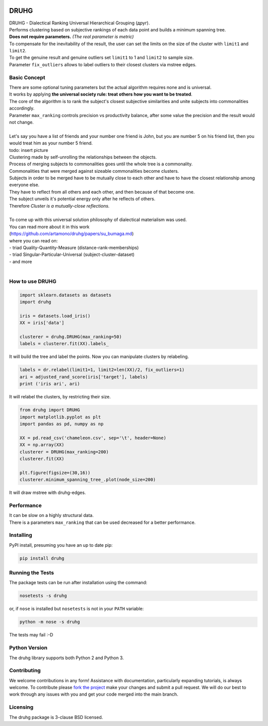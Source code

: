 .. image:: https://img.shields.io/pypi/v/druhg.svg
    :target: https://pypi.python.org/pypi/druhg/
    :alt: PyPI Version
.. image:: https://img.shields.io/pypi/l/druhg.svg
    :target: https://github.com/artamono/druhg/blob/master/LICENSE
    :alt: License

=====
DRUHG
=====

| DRUHG - Dialectical Ranking Universal Hierarchical Grouping (друг).
| Performs clustering based on subjective rankings of each data point and builds a minimum spanning tree.
| **Does not require parameters.** *(The real parameter is metric)*
| To compensate for the inevitability of the result, the user can set the limits on the size of the cluster with ``limit1`` and ``limit2``.
| To get the genuine result and genuine outliers set ``limit1`` to 1 and ``limit2`` to sample size.
| Parameter ``fix_outliers`` allows to label outliers to their closest clusters via mstree edges.

-------------
Basic Concept
-------------

| There are some optional tuning parameters but the actual algorithm requires none and is universal.
| It works by applying **the universal society rule: treat others how you want to be treated**.
| The core of the algorithm is to rank the subject's closest subjective similarities and unite subjects into commonalities accordingly.
| Parameter ``max_ranking`` controls precision vs productivity balance, after some value the precision and the result would not change.
|
| Let's say you have a list of friends and your number one friend is John, but you are number 5 on his friend list, then you would treat him as your number 5 friend.
| todo: insert picture
| Clustering made by self-unrolling the relationships between the objects.
| Process of merging subjects to commonalities goes until the whole tree is a commonality.
| Commonalities that were merged against sizeable commonalities become clusters.
| Subjects in order to be merged have to be mutually close to each other and have to have the closest relationship among everyone else.
| They have to reflect from all others and each other, and then because of that become one.
| The subject unveils it's potential energy only after he reflects of others.
| Therefore *Cluster is a mutually-close reflections.*
|
| To come up with this universal solution philosophy of dialectical materialism was used.
| You can read more about it in this work
| (https://github.com/artamono/druhg/papers/su_bumaga.md)
| where you can read on:
| - triad Quality-Quantity-Measure (distance-rank-memberships)
| - triad Singular-Particular-Universal (subject-cluster-dataset)
| - and more
|

----------------
How to use DRUHG
----------------
.. code:: python

             import sklearn.datasets as datasets
             import druhg

             iris = datasets.load_iris()
             XX = iris['data']

             clusterer = druhg.DRUHG(max_ranking=50)
             labels = clusterer.fit(XX).labels_

It will build the tree and label the points. Now you can manipulate clusters by relabeling.

.. code:: python

             labels = dr.relabel(limit1=1, limit2=len(XX)/2, fix_outliers=1)
             ari = adjusted_rand_score(iris['target'], labels)
             print ('iris ari', ari)

It will relabel the clusters, by restricting their size.

.. code:: python

            from druhg import DRUHG
            import matplotlib.pyplot as plt
            import pandas as pd, numpy as np

            XX = pd.read_csv('chameleon.csv', sep='\t', header=None)
            XX = np.array(XX)
            clusterer = DRUHG(max_ranking=200)
            clusterer.fit(XX)

            plt.figure(figsize=(30,16))
            clusterer.minimum_spanning_tree_.plot(node_size=200)

It will draw mstree with druhg-edges.

.. image:: ./papers/pics/chameleon.jpg
    :width: 300px
    :align: center
    :height: 200px
    :alt: chameleon

-----------
Performance
-----------
| It can be slow on a highly structural data.
| There is a parameters ``max_ranking`` that can be used decreased for a better performance.

----------
Installing
----------

PyPI install, presuming you have an up to date pip:

.. code:: bash

    pip install druhg


-----------------
Running the Tests
-----------------

The package tests can be run after installation using the command:

.. code:: bash

    nosetests -s druhg

or, if ``nose`` is installed but ``nosetests`` is not in your ``PATH`` variable:

.. code:: bash

    python -m nose -s druhg

The tests may fail :-D

--------------
Python Version
--------------

The druhg library supports both Python 2 and Python 3. 


------------
Contributing
------------

We welcome contributions in any form! Assistance with documentation, particularly expanding tutorials,
is always welcome. To contribute please `fork the project <https://github.com/artamono/druhg/issues#fork-destination-box>`_ 
make your changes and submit a pull request. We will do our best to work through any issues with
you and get your code merged into the main branch.

---------
Licensing
---------

The druhg package is 3-clause BSD licensed.
